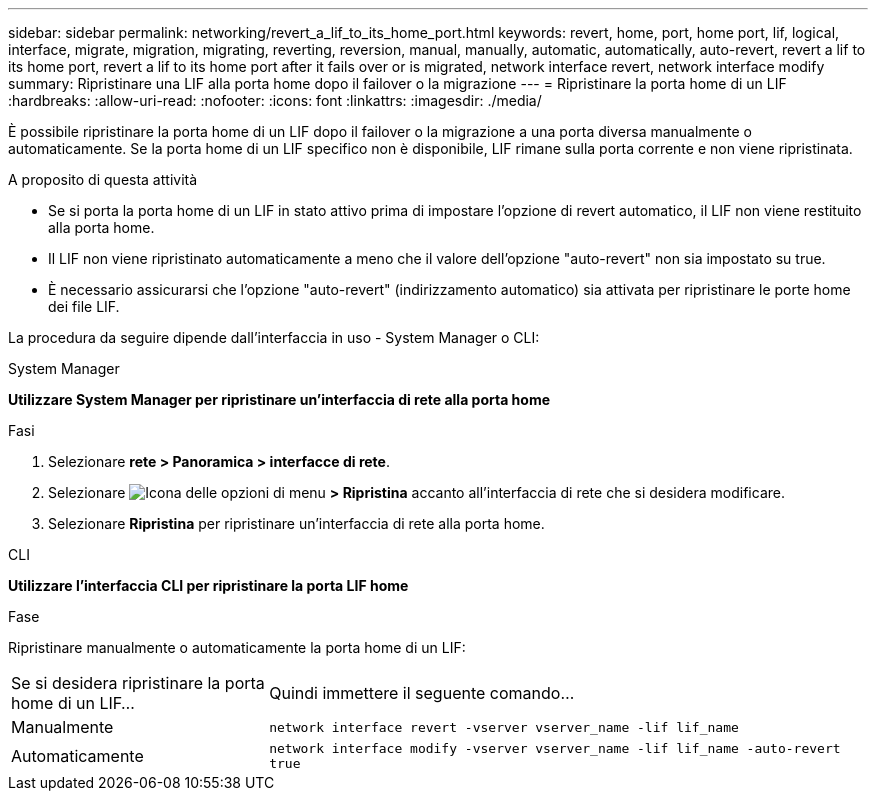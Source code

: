 ---
sidebar: sidebar 
permalink: networking/revert_a_lif_to_its_home_port.html 
keywords: revert, home, port, home port, lif, logical, interface, migrate, migration, migrating, reverting, reversion, manual, manually, automatic, automatically, auto-revert, revert a lif to its home port, revert a lif to its home port after it fails over or is migrated, network interface revert, network interface modify 
summary: Ripristinare una LIF alla porta home dopo il failover o la migrazione 
---
= Ripristinare la porta home di un LIF
:hardbreaks:
:allow-uri-read: 
:nofooter: 
:icons: font
:linkattrs: 
:imagesdir: ./media/


[role="lead"]
È possibile ripristinare la porta home di un LIF dopo il failover o la migrazione a una porta diversa manualmente o automaticamente. Se la porta home di un LIF specifico non è disponibile, LIF rimane sulla porta corrente e non viene ripristinata.

.A proposito di questa attività
* Se si porta la porta home di un LIF in stato attivo prima di impostare l'opzione di revert automatico, il LIF non viene restituito alla porta home.
* Il LIF non viene ripristinato automaticamente a meno che il valore dell'opzione "auto-revert" non sia impostato su true.
* È necessario assicurarsi che l'opzione "auto-revert" (indirizzamento automatico) sia attivata per ripristinare le porte home dei file LIF.


La procedura da seguire dipende dall'interfaccia in uso - System Manager o CLI:

[role="tabbed-block"]
====
.System Manager
--
*Utilizzare System Manager per ripristinare un'interfaccia di rete alla porta home*

.Fasi
. Selezionare *rete > Panoramica > interfacce di rete*.
. Selezionare image:icon_kabob.gif["Icona delle opzioni di menu"] *> Ripristina* accanto all'interfaccia di rete che si desidera modificare.
. Selezionare *Ripristina* per ripristinare un'interfaccia di rete alla porta home.


--
.CLI
--
*Utilizzare l'interfaccia CLI per ripristinare la porta LIF home*

.Fase
Ripristinare manualmente o automaticamente la porta home di un LIF:

[cols="30,70"]
|===


| Se si desidera ripristinare la porta home di un LIF... | Quindi immettere il seguente comando... 


| Manualmente | `network interface revert -vserver vserver_name -lif lif_name` 


| Automaticamente | `network interface modify -vserver vserver_name -lif lif_name -auto-revert true` 
|===
--
====